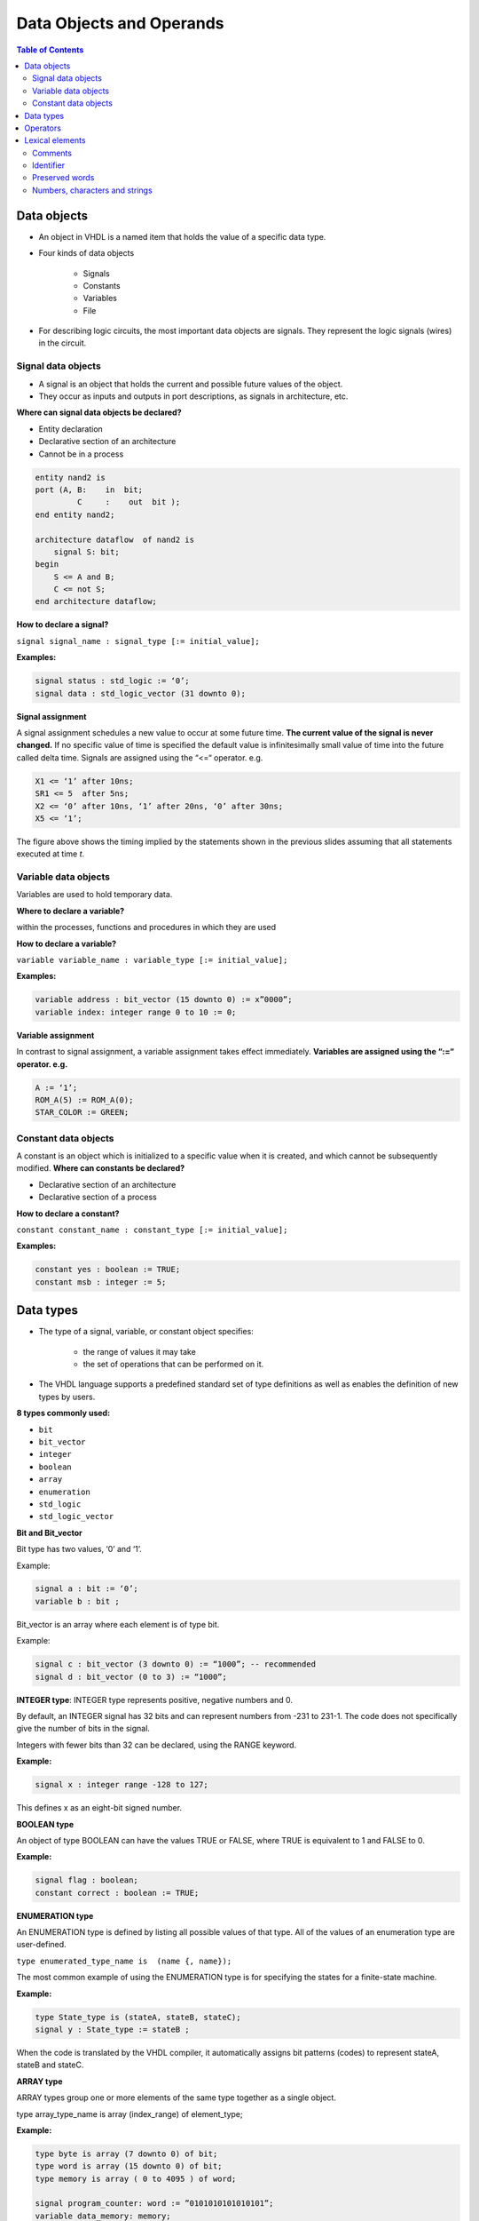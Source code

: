 Data Objects and Operands
======================================

.. contents:: Table of Contents

Data objects
------------
* An object in VHDL is a named item that holds the value of a specific data type.
* Four kinds of data objects

    * Signals
    * Constants
    * Variables
    * File
    
* For describing logic circuits, the most important data objects are signals.  They represent the logic signals (wires) in the circuit.

Signal data objects
++++++++++++++++++++

* A signal is an object that holds the current and possible future values of the object.
* They occur as inputs and outputs in port descriptions, as signals in architecture, etc.

**Where can signal data objects be declared?**

* Entity declaration
* Declarative section of an architecture
* Cannot be in a process

.. code::

    entity nand2 is
    port (A, B:    in  bit;
             C     :    out  bit );
    end entity nand2;

    architecture dataflow  of nand2 is
        signal S: bit;
    begin
        S <= A and B;
        C <= not S;
    end architecture dataflow;

**How to declare a signal?**

``signal signal_name : signal_type [:= initial_value];``

**Examples:**

.. code::

    signal status : std_logic := ‘0’;
    signal data : std_logic_vector (31 downto 0);

**Signal assignment**

A signal assignment schedules a new value to occur at some future time. **The current value of the signal is never changed.** If no specific value of time is specified the default value is infinitesimally small value of time into the future called delta time. 
Signals are assigned using the “<=“ operator. e.g.

.. code::

	X1 <= ‘1’ after 10ns;
	SR1 <= 5  after 5ns;
	X2 <= ‘0’ after 10ns, ‘1’ after 20ns, ‘0’ after 30ns;
	X5 <= ‘1’;

.. image:: ../_static/c2_figure.jpg
    :align: center
    :width: 400     

The figure above shows the timing implied by the statements shown in the previous slides assuming that all statements executed at time *t*.

Variable data objects
+++++++++++++++++++++

Variables are used to hold temporary data.

**Where to declare a variable?**

within the processes, functions and procedures in which they are used 

**How to declare a variable?**

``variable variable_name : variable_type [:= initial_value];``

**Examples:**

.. code::

    variable address : bit_vector (15 downto 0) := x”0000”;
    variable index: integer range 0 to 10 := 0;

**Variable assignment**

In contrast to signal assignment, a variable assignment takes effect immediately. **Variables are assigned using the “:=“ operator. e.g.**

.. code::

	A := ‘1’;
	ROM_A(5) := ROM_A(0);
	STAR_COLOR := GREEN;

Constant data objects
+++++++++++++++++++++
A constant is an object which is initialized to a specific value when it is created, and which cannot be subsequently modified.
**Where can constants be declared?**

* Declarative section of an architecture
* Declarative section of a process

**How to declare a constant?**
    
``constant constant_name : constant_type [:= initial_value];``

**Examples:**

.. code::

    constant yes : boolean := TRUE;
    constant msb : integer := 5;

Data types
----------

* The type of a signal, variable, or constant object specifies:

    * the range of values it may take
    * the set of operations that can be performed on it.
    
* The VHDL language supports a predefined standard set of type definitions as well as enables the definition of new types by users.
    
**8 types commonly used:**

* ``bit`` 
* ``bit_vector`` 
* ``integer``
* ``boolean``
* ``array`` 
* ``enumeration`` 
* ``std_logic``
* ``std_logic_vector``

**Bit and Bit_vector**

Bit type has two values, ‘0’ and ‘1’.  
 
Example: 

.. code::

    signal a : bit := ‘0’;
    variable b : bit ; 

Bit_vector is an array where each element is of type bit.

Example:

.. code::

    signal c : bit_vector (3 downto 0) := “1000”; -- recommended
    signal d : bit_vector (0 to 3) := “1000”;
 


**INTEGER type**: INTEGER type represents positive, negative numbers and 0. 
 
By default, an INTEGER signal has 32 bits and can represent numbers from -231 to 231-1. The code does not specifically give the number of bits in the signal.
 
Integers with fewer bits than 32 can be declared, using the RANGE keyword. 

**Example:**

.. code::

    signal x : integer range -128 to 127;
 
This defines x as an eight-bit signed number. 

**BOOLEAN type**

An object of type BOOLEAN can have the values TRUE or FALSE, where TRUE is equivalent to 1 and FALSE to 0.
 
**Example:**

.. code::

	signal flag : boolean; 
	constant correct : boolean := TRUE;

**ENUMERATION type**    

An ENUMERATION type is defined by listing all possible values of that type.  All of the values of an enumeration type are user-defined. 
 
``type enumerated_type_name is  (name {, name});``
 
The most common example of using the ENUMERATION type is for specifying the states for a finite-state machine.
 
**Example:**

.. code::

	type State_type is (stateA, stateB, stateC);
	signal y : State_type := stateB ;
 
When the code is translated by the VHDL compiler, it automatically assigns bit patterns (codes) to represent stateA, stateB and stateC. 

**ARRAY type**

ARRAY types group one or more elements of the same type together as a single object. 
 
type array_type_name is array (index_range) of element_type;
 
**Example:**

.. code::

	type byte is array (7 downto 0) of bit;
	type word is array (15 downto 0) of bit;
	type memory is array ( 0 to 4095 ) of word;
     
	signal program_counter: word := ”0101010101010101”;
	variable data_memory: memory;
 

* To refer individual elements of array: 	

    * program_counter(5 downto 0) accesses the 6 LSBs of program_counter.  
    * data_memory(0) accesses the first record in memory.  

**std_logic and std_logic_vector**

std_logic provides more flexibility than the bit.
To use, you must include the two statements:
 
.. code::

     library ieee;
     use ieee.std_logic_1164.all;

std_logic_vector type represents an array of std_logic objects.

.. code::

    type std_logic is
    (  
        ‘U’, 	-- uninitialized
        ‘X’, 	-- unknown
        ‘0’, 	-- forcing 0	
        ‘1’, 	-- forcing 1 	
        ‘Z’,   	-- high impedance
         ‘W’, 	-- weak unknown
        ‘L’, 	-- weak 0
        ‘H’, 	-- weak 1 
         ‘-’     	-- don’t care
    );

**Example**

.. code::

    signal x1,x2,Cin,Cout,Sel	: std_logic;
    signal C		: std_logic_vector (1 to 4);
    signal X,Y,S		: std_logic_vector (3 downto 0); 

**std_logic** objects are often used in logic expressions.
**std_logic_vector** objects can be used as binary numbers in arithmetic circuits by including in the code the following statement ``use ieee.std_logic_signed.all; `` or ``use ieee.std_logic_unsigned.all;`` 
    
**VHDL is strongly typed**

* VHDL is a strongly type-checked language. Even for objects that intuitively seem compatible, like bit and std_logic, one cannot be assigned to another.
* use std_logic and std_logic_vector types (Recommendation)

Operators
---------

.. image:: ../_static/c2_operator.jpg
    :align: center
    :width: 400   

.. image:: ../_static/c2_operator2.jpg
    :align: center
    :width: 400   

**1. Logic operators**

E.g. ``sig <= “11001” and “10011’; sig gets value “10001”``
    
Operators on the same line have equal precedence and must be **parenthesized** when necessary.

.. image:: ../_static/c2_and_gate.jpg
    :align: right
    :width: 200  
    
``X5 <= (X1 and X2) or (X3 and X4 );``

**2. Concatenation &**

E.g. ``sig2 <= “001” & sig (3 downto 1); sig2 gets value “001000”``

.. image:: ../_static/c2_table1.jpg
    :align: center
    :width: 500  
    
.. image:: ../_static/c2_table2.jpg
    :align: center
    :width: 400     
    
**Use of conversion functions**

.. code::

    signal s1, s2, s3: std_logic_vector(7 downto 0);
    Signal b1, b2: bit_vector(7 downto 0);

The following statements are **wrong** because of data type mismatch
    
.. code::

    s1 <= b1;  -- bit_vector assigned to std_logic_vector
    b2 <= s1 and s2; -- std_logic_vector assigned to bit_vector
    s3 <= b1 or s2; -- or is undefined between bit_vector and std_logic_vector

We can use the conversion function to correct these problems

.. code::

    s1 <= to_stdlogicvector(b1);  
    b2 <= to_bitvector(s1 and s2); 
    s3 <= to_stdlogicvector(b1) or s2; -- or
    s3 <= to_stdlogicvector(b1 or to_bitvector(s2)); 
    
Lexical elements
----------------
* The lexical elements are the basic syntactical units in a VHDL program.
* comments,
* identifiers,
* reserved words,
* number, characters and strings.

Comments
++++++++
* A comment starts with two dashes, --, followed by the comment text.
* The comments are for documentation purpose only.

.. code::

    -- **********************************************
    -- example of entity
    -- **********************************************
    entity example is 
    --……
    end entity example;
    
Identifier
+++++++++++
* Identifiers are used as names for signals, variables, constants, as well as entities, architectures and so on.
* A basic identifier is a sequence of characters that may be

    * upper or lower case letters and digits 0 - 9
    * underscore (“_”) character
    
* VHDL language is **NOT** case sensitive.
* The first character must be a letter and the last character must **NOT** be “_”
* Two successive underscores “__” are **NOT** allowed.

    * Select, ALU_in, Mem_data, Two_dash_ok      **(true)**
    * 12Select, _start, out\_, Not__Allow, dot#3  **(false)**

Preserved words
+++++++++++++++
Some words are reserved in VHDL to form the basic language constructs.

.. 
   
    abs, access, after, alias, all, and, architecture, array, assert, attribute, begin, block, body, buffer, bus, case, component, configuration, constant, disconnect, downto, else, elsif, end, entity, exit, file, for, function, generate, generic, guarded, if, impure, in, inertial, inout, is, label, library, linkage, literal, loop, map, mod, nand, new, next, nor, not, null, of, on, open, or, others, out, package, port, postponed, procedure, process, pure, range, record, register, reject, rem, report, return, rol, ror, select, severity, shared, signal, sla, sll, sra, srl, subtype, then, to, transport, type, unaffected units, until, use, variable, wait, when, while, with, xnor, xor
    
Numbers, characters and strings
+++++++++++++++++++++++++++++++++
* A Number in VHDL can be

    * integer, such as 0, 1234, and 98E7
    * real, such as 0., 1.23456, or 9.87E6
    * represented in other number bases:
    
        * 45 = 2#101101# = 16#2D#
        
* A character in VHDL is enclosed in single quotation marks,

    * such as ‘A’, ‘Z’, ‘3’.
    * 1 and ‘1’ are different.
    
* A string in VHDL is a sequence of characters enclosed in double quotation marks:

    * such as “Hello”, “10000111”.
    * 2#10110010# and “10110010” are different

